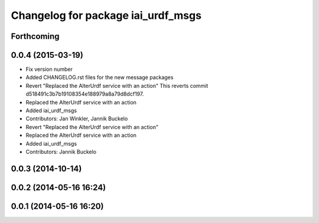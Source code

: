 ^^^^^^^^^^^^^^^^^^^^^^^^^^^^^^^^^^^
Changelog for package iai_urdf_msgs
^^^^^^^^^^^^^^^^^^^^^^^^^^^^^^^^^^^

Forthcoming
-----------

0.0.4 (2015-03-19)
------------------
* Fix version number
* Added CHANGELOG.rst files for the new message packages
* Revert "Replaced the AlterUrdf service with an action"
  This reverts commit d518491c3b7b19108354e188979a8a79d8dcf197.
* Replaced the AlterUrdf service with an action
* Added iai_urdf_msgs
* Contributors: Jan Winkler, Jannik Buckelo

* Revert "Replaced the AlterUrdf service with an action"
* Replaced the AlterUrdf service with an action
* Added iai_urdf_msgs
* Contributors: Jannik Buckelo

0.0.3 (2014-10-14)
------------------

0.0.2 (2014-05-16 16:24)
------------------------

0.0.1 (2014-05-16 16:20)
------------------------
